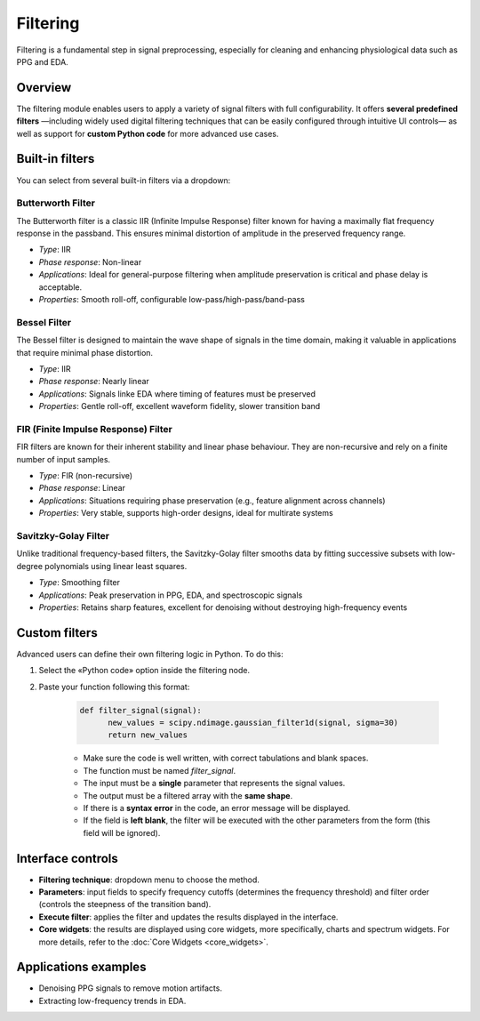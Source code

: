 Filtering
=========

Filtering is a fundamental step in signal preprocessing, especially for cleaning and enhancing physiological data such as PPG and EDA.

Overview
--------

The filtering module enables users to apply a variety of signal filters with full configurability. It offers **several predefined filters** —including widely used digital filtering techniques that can be easily configured through intuitive UI controls— as well as support for **custom Python code** for more advanced use cases.


Built-in filters
----------------

You can select from several built-in filters via a dropdown:

**Butterworth Filter**
~~~~~~~~~~~~~~~~~~~~~~

The Butterworth filter is a classic IIR (Infinite Impulse Response) filter known for having a maximally flat frequency response in the passband. This ensures minimal distortion of amplitude in the preserved frequency range.

- *Type*: IIR
- *Phase response*: Non-linear
- *Applications*: Ideal for general-purpose filtering when amplitude preservation is critical and phase delay is acceptable.
- *Properties*: Smooth roll-off, configurable low-pass/high-pass/band-pass

**Bessel Filter**
~~~~~~~~~~~~~~~~~

The Bessel filter is designed to maintain the wave shape of signals in the time domain, making it valuable in applications that require minimal phase distortion.

- *Type*: IIR
- *Phase response*: Nearly linear
- *Applications*: Signals linke EDA where timing of features must be preserved
- *Properties*: Gentle roll-off, excellent waveform fidelity, slower transition band

**FIR (Finite Impulse Response) Filter**
~~~~~~~~~~~~~~~~~~~~~~~~~~~~~~~~~~~~~~~~

FIR filters are known for their inherent stability and linear phase behaviour. They are non-recursive and rely on a finite number of input samples.

- *Type*: FIR (non-recursive)
- *Phase response*: Linear
- *Applications*: Situations requiring phase preservation (e.g., feature alignment across channels)
- *Properties*: Very stable, supports high-order designs, ideal for multirate systems

**Savitzky-Golay Filter**
~~~~~~~~~~~~~~~~~~~~~~~~~

Unlike traditional frequency-based filters, the Savitzky-Golay filter smooths data by fitting successive subsets with low-degree polynomials using linear least squares.

- *Type*: Smoothing filter
- *Applications*: Peak preservation in PPG, EDA, and spectroscopic signals
- *Properties*: Retains sharp features, excellent for denoising without destroying high-frequency events


Custom filters
--------------

Advanced users can define their own filtering logic in Python.  
To do this:

1. Select the «Python code» option inside the filtering node.
2. Paste your function following this format:

    .. code-block:: python

      def filter_signal(signal): 
            new_values = scipy.ndimage.gaussian_filter1d(signal, sigma=30) 
            return new_values

    - Make sure the code is well written, with correct tabulations and blank spaces.
    - The function must be named `filter_signal`.
    - The input must be a **single** parameter that represents the signal values. 
    - The output must be a filtered array with the **same shape**.
    - If there is a **syntax error** in the code, an error message will be displayed.
    - If the field is **left blank**, the filter will be executed with the other parameters from the form (this field will be ignored).

.. image:: _static/filtering_controls.png
   :alt: Filtering panel with code.
   :width: 50%
   :align: center



Interface controls
------------------

- **Filtering technique**: dropdown menu to choose the method.
- **Parameters**: input fields to specify frequency cutoffs (determines the frequency threshold) and filter order (controls the steepness of the transition band).
- **Execute filter**: applies the filter and updates the results displayed in the interface.
- **Core widgets**: the results are displayed using core widgets, more specifically, charts and spectrum widgets. For more details, refer to the
  :doc:`Core Widgets <core_widgets>`.

.. image:: _static/filtering_full_interface.png
   :alt: Filtering full interface.
   :width: 70%
   :align: center

Applications examples
---------------------

- Denoising PPG signals to remove motion artifacts.
- Extracting low-frequency trends in EDA.



